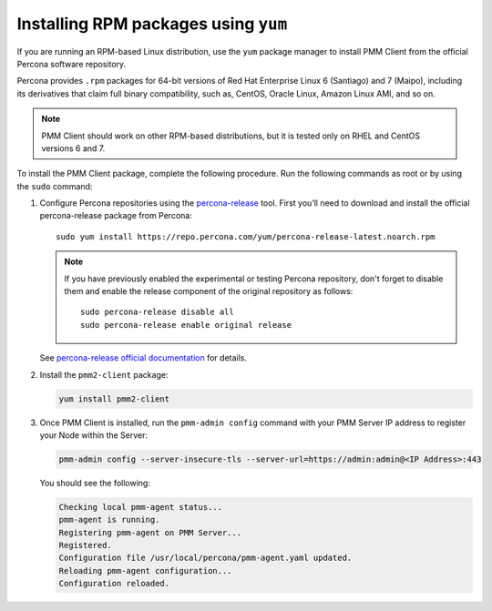 .. _install-client-yum:

#####################################
Installing RPM packages using ``yum``
#####################################

If you are running an RPM-based Linux distribution, use the ``yum`` package
manager to install PMM Client from the official Percona software repository.

Percona provides ``.rpm`` packages for 64-bit versions
of Red Hat Enterprise Linux 6 (Santiago) and 7 (Maipo),
including its derivatives that claim full binary compatibility,
such as, CentOS, Oracle Linux, Amazon Linux AMI, and so on.

.. note::

   PMM Client should work on other RPM-based distributions,
   but it is tested only on RHEL and CentOS versions 6 and 7.

To install the PMM Client package, complete the following procedure. Run the following commands as root or by using the ``sudo`` command:

1. Configure Percona repositories using the `percona-release <https://www.percona.com/doc/percona-repo-config/percona-release.html>`_ tool. First you’ll need to download and install the official percona-release package from Percona::

     sudo yum install https://repo.percona.com/yum/percona-release-latest.noarch.rpm

   .. note:: If you have previously enabled the experimental or testing
      Percona repository, don't forget to disable them and enable the release
      component of the original repository as follows::

         sudo percona-release disable all
         sudo percona-release enable original release

   See `percona-release official documentation <https://www.percona.com/doc/percona-repo-config/percona-release.html>`_ for details.

2. Install the ``pmm2-client`` package:

   .. code-block:: bash

      yum install pmm2-client

3. Once PMM Client is installed, run the ``pmm-admin config`` command with your PMM Server IP address to register your Node within the Server:

   .. code-block:: bash

      pmm-admin config --server-insecure-tls --server-url=https://admin:admin@<IP Address>:443

   You should see the following:

   .. code-block:: text

      Checking local pmm-agent status...
      pmm-agent is running.
      Registering pmm-agent on PMM Server...
      Registered.
      Configuration file /usr/local/percona/pmm-agent.yaml updated.
      Reloading pmm-agent configuration...
      Configuration reloaded.



